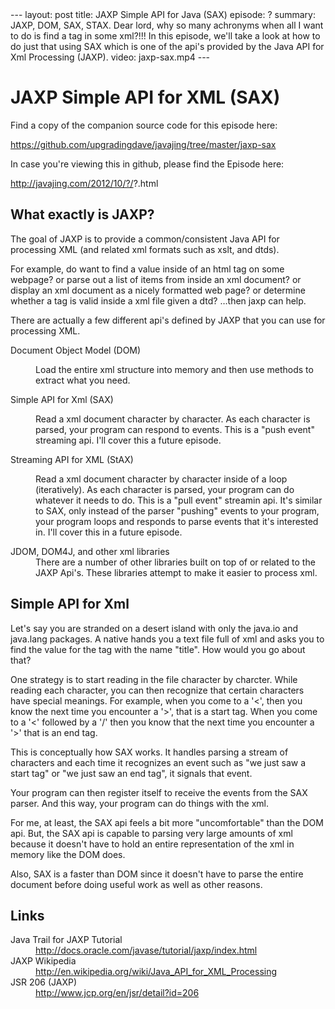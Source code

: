 #+BEGIN_HTML
---
layout: post
title: JAXP Simple API for Java (SAX)
episode: ?
summary: JAXP, DOM, SAX, STAX. Dear lord, why so many achronyms when all I want to do is find a tag in some xml?!!! In this episode, we'll take a look at how to do just that using SAX which is one of the api's provided by the Java API for Xml Processing (JAXP). 
video: jaxp-sax.mp4
---
#+END_HTML

* JAXP Simple API for XML (SAX)

  Find a copy of the companion source code for this episode here:

  https://github.com/upgradingdave/javajing/tree/master/jaxp-sax

  In case you're viewing this in github, please find the Episode here:

  http://javajing.com/2012/10/?/?.html

** What exactly is JAXP?

   The goal of JAXP is to provide a common/consistent Java API for
   processing XML (and related xml formats such as xslt, and dtds). 

   For example, do want to find a value inside of an html tag on
   some webpage? or parse out a list of items from inside an xml
   document? or display an xml document as a nicely formatted web
   page? or determine whether a tag is valid inside a xml file given a
   dtd? ...then jaxp can help. 

   There are actually a few different api's defined by JAXP that you
   can use for processing XML.

   - Document Object Model (DOM) :: Load the entire xml structure into
        memory and then use methods to extract what you need. 

   - Simple API for Xml (SAX) :: Read a xml document character by
        character. As each character is parsed, your program can
        respond to events. This is a "push event" streaming api. I'll
        cover this a future episode. 

   - Streaming API for XML (StAX) :: Read a xml document character by
        character inside of a loop (iteratively). As each character is
        parsed, your program can do whatever it needs to do. This is a
        "pull event" streamin api. It's similar to SAX, only instead
        of the parser "pushing" events to your program, your program
        loops and responds to parse events that it's interested in.
        I'll cover this in a future episode. 

   - JDOM, DOM4J, and other xml libraries :: There are a number of
        other libraries built on top of or related to the JAXP Api's.
        These libraries attempt to make it easier to process xml. 

** Simple API for Xml

   Let's say you are stranded on a desert island with only the java.io
   and java.lang packages. A native hands you a text file full of xml
   and asks you to find the value for the tag with the name "title".
   How would you go about that?

   One strategy is to start reading in the file character by charcter.
   While reading each character, you can then recognize that certain
   characters have special meanings. For example, when you come to a
   '<', then you know the next time you encounter a '>', that is a
   start tag. When you come to a '<' followed by a '/' then you know
   that the next time you encounter a '>' that is an end tag. 

   This is conceptually how SAX works. It handles parsing a stream of
   characters and each time it recognizes an event such as "we just
   saw a start tag" or "we just saw an end tag", it signals that
   event. 

   Your program can then register itself to receive the events from
   the SAX parser. And this way, your program can do things with the
   xml. 

   For me, at least, the SAX api feels a bit more "uncomfortable" than
   the DOM api. But, the SAX api is capable to parsing very large
   amounts of xml because it doesn't have to hold an entire
   representation of the xml in memory like the DOM does. 

   Also, SAX is a faster than DOM since it doesn't have to parse the
   entire document before doing useful work as well as other reasons. 
   
** Links

   - Java Trail for JAXP Tutorial :: http://docs.oracle.com/javase/tutorial/jaxp/index.html
   - JAXP Wikipedia ::
                       http://en.wikipedia.org/wiki/Java_API_for_XML_Processing
   - JSR 206 (JAXP) :: http://www.jcp.org/en/jsr/detail?id=206

                       


